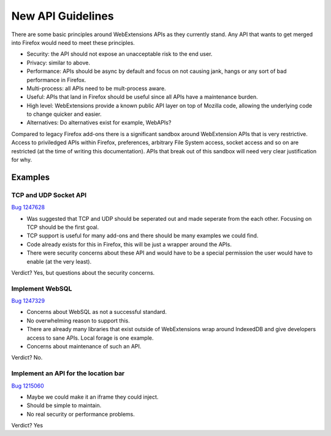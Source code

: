 .. _new:

New API Guidelines
==================

There are some basic principles around WebExtensions APIs as they currently stand. Any API that wants to get merged into Firefox would need to meet these principles.

* Security: the API should not expose an unacceptable risk to the end user.
* Privacy: similar to above.
* Performance: APIs should be async by default and focus on not causing jank, hangs or any sort of bad performance in Firefox.
* Multi-process: all APIs need to be mult-process aware.
* Useful: APIs that land in Firefox should be useful since all APIs have a maintenance burden. 
* High level: WebExtensions provide a known public API layer on top of Mozilla code, allowing the underlying code to change quicker and easier.
* Alternatives: Do alternatives exist for example, WebAPIs?

Compared to legacy Firefox add-ons there is a significant sandbox around WebExtension APIs that is very restrictive. Access to priviledged APIs within Firefox, preferences, arbitrary File System access, socket access and so on are restricted (at the time of writing this documentation). APIs that break out of this sandbox will need very clear justification for why.

Examples
--------

TCP and UDP Socket API
++++++++++++++++++++++

`Bug 1247628 <https://bugzilla.mozilla.org/show_bug.cgi?id=1247628>`_

* Was suggested that TCP and UDP should be seperated out and made seperate from the each other. Focusing on TCP should be the first goal.
* TCP support is useful for many add-ons and there should be many examples we could find.
* Code already exists for this in Firefox, this will be just a wrapper around the APIs.
* There were security concerns about these API and would have to be a special permission the user would have to enable (at the very least).

Verdict? Yes, but questions about the security concerns.

Implement WebSQL
++++++++++++++++

`Bug 1247329 <https://bugzilla.mozilla.org/show_bug.cgi?id=1247329>`_

* Concerns about WebSQL as not a successful standard.
* No overwhelming reason to support this.
* There are already many libraries that exist outside of WebExtensions wrap around IndexedDB and give developers access to sane APIs. Local forage is one example.
* Concerns about maintenance of such an API.

Verdict? No.

Implement an API for the location bar
+++++++++++++++++++++++++++++++++++++

`Bug 1215060 <https://bugzilla.mozilla.org/show_bug.cgi?id=1215060>`_

* Maybe we could make it an iframe they could inject.
* Should be simple to maintain.
* No real security or performance problems.

Verdict? Yes
